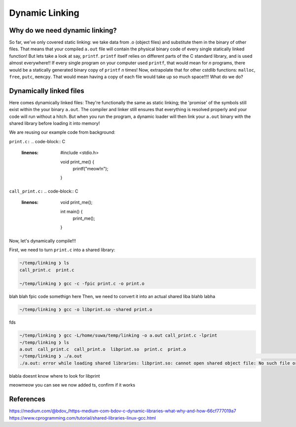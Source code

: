 Dynamic Linking
###############

Why do we need dynamic linking?
************************

So far, we've only covered static linking: we take data from .o (object files) and
substitute them in the binary of other files. That means that your compiled ``a.out`` file
will contain the physical binary code of every single statically linked function!
But lets take a look at say, ``printf``.
``printf`` itself relies on different parts of the C standard library, and is used almost
everywhere!! If every single program on your computer used ``printf``, that would mean for
*n* programs, there would be a statically generated binary copy of ``printf`` *n* times! Now,
extrapolate that for other cstdlib functions: ``malloc``, ``free``, ``putc``, ``memcpy``.
That would mean having a copy of each file would take up so much space!!!! What do we do?

Dynamically linked files
*********************

Here comes dynamically linked files: They're functionally the same as static linking;
the 'promise' of the symbols still exist within the your binary ``a.out``. The compiler
and linker still ensures that everything is resolved properly and your code will run without
a hitch. But when you run the program, a dynamic loader will then link your ``a.out`` binary
with the shared library before loading it into memory!

We are reusing our example code from background:

``print.c:``
.. code-block:: C 
   :linenos:

    #include <stdio.h>

    void print_me() {
        printf("meow!\n");
    }


``call_print.c:``
.. code-block:: C
   :linenos:

    void print_me();

    int main() {
        print_me();
    }

Now, let's dynamically compile!!!

First, we need to turn ``print.c`` into a shared library:

.. code-block:: bash

    ~/temp/linking ❯ ls
    call_print.c  print.c

    ~/temp/linking ❯ gcc -c -fpic print.c -o print.o

blah blah fpic code somethign here
Then, we need to convert it into an actual shared liba blahb labha

.. code-block:: bash

    ~/temp/linking ❯ gcc -o libprint.so -shared print.o

fds

.. code-block:: bash

    ~/temp/linking ❯ gcc -L/home/suwa/temp/linking -o a.out call_print.c -lprint
    ~/temp/linking ❯ ls
    a.out  call_print.c  call_print.o  libprint.so  print.c  print.o
    ~/temp/linking ❯ ./a.out                                                                                     git 01:13:15 PM
    ./a.out: error while loading shared libraries: libprint.so: cannot open shared object file: No such file or directory

blabla doesnt know where to look for libprint

.. code-block:: bash
    ~/temp/linking ❯ WD="$(pwd)"                                                                                 git 01:16:14 PM

    ~/temp/linking ❯ echo $WD                                                                                    git 01:16:23 PM
    /home/suwa/temp/linking

    ~/temp/linking ❯ echo $LD_LIBRARY_PATH                                                                       git 01:16:26 PM

    ~/temp/linking ❯ LD_LIBRARY_PATH=$WD:$LD_LIBRARY_PATH                                                        git 01:17:13 PM

    ~/temp/linking ❯ echo $LD_LIBRARY_PATH                                                                       git 01:17:43 PM
    /home/suwa/temp/linking:
    ~/temp/linking ❯ export LD_LIBRARY_PATH   

meowmeow you can see we now added ts, confirm if it works

.. code-block:: bash
    ~/temp/linking ❯ ./a.out                                                                                     git 01:19:26 PM
    meow!


References
**********
https://medium.com/@bdov_/https-medium-com-bdov-c-dynamic-libraries-what-why-and-how-66cf777019a7
https://www.cprogramming.com/tutorial/shared-libraries-linux-gcc.html
